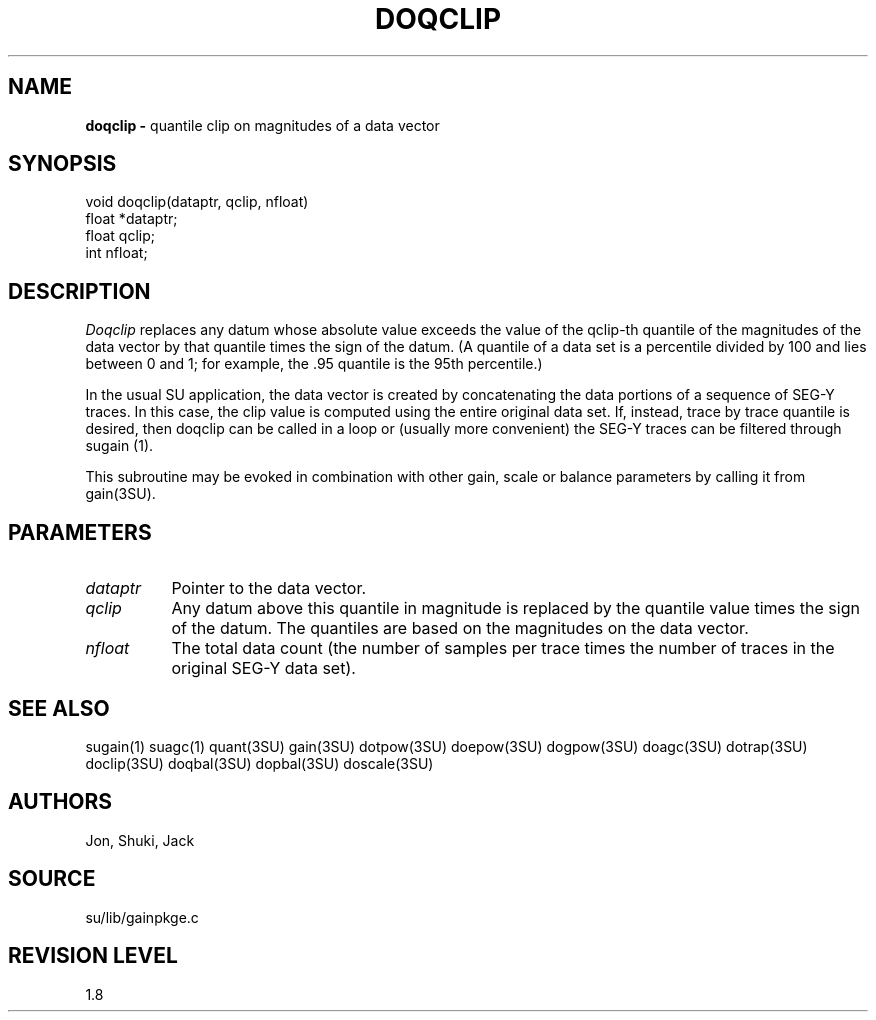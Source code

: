 .TH DOQCLIP 3SU SU
.SH NAME
.B doqclip \-
quantile clip on magnitudes of a data vector
.SH SYNOPSIS
.nf
void doqclip(dataptr, qclip, nfloat)
float *dataptr;
float qclip;
int nfloat;
.SH DESCRIPTION
.I Doqclip
replaces any datum whose absolute value exceeds the value of the
qclip-th quantile of the magnitudes of the data vector by that quantile
times the sign of the datum.
(A quantile of a data set is a percentile divided by 100 and lies 
between 0 and 1; for example, the .95 quantile is the 95th percentile.)
.P
In the usual SU application, the data vector is created by concatenating
the data portions of a sequence of SEG-Y traces.
In this case, the clip value is computed using the entire original data set.
If, instead, trace by trace quantile is desired, then doqclip can be
called in a loop or (usually more convenient) the SEG-Y traces can be
filtered through sugain (1).
.P
This subroutine may be evoked in combination with other gain, scale or
balance parameters by calling it from gain(3SU).
.SH PARAMETERS
.TP 8
.I dataptr
Pointer to the data vector.
.TP
.I qclip
Any datum above this quantile in magnitude is replaced by the quantile value
times the sign of the datum.  The quantiles are based on the magnitudes on
the data vector.
.TP
.I nfloat
The total data count (the number of samples per
trace times the number of traces in the original SEG-Y data set).
.SH SEE ALSO
sugain(1) suagc(1) quant(3SU) gain(3SU) dotpow(3SU) doepow(3SU)
dogpow(3SU) doagc(3SU)
dotrap(3SU) doclip(3SU) doqbal(3SU) dopbal(3SU) doscale(3SU)
.SH AUTHORS
Jon, Shuki, Jack
.SH SOURCE
su/lib/gainpkge.c
.SH REVISION LEVEL
1.8
